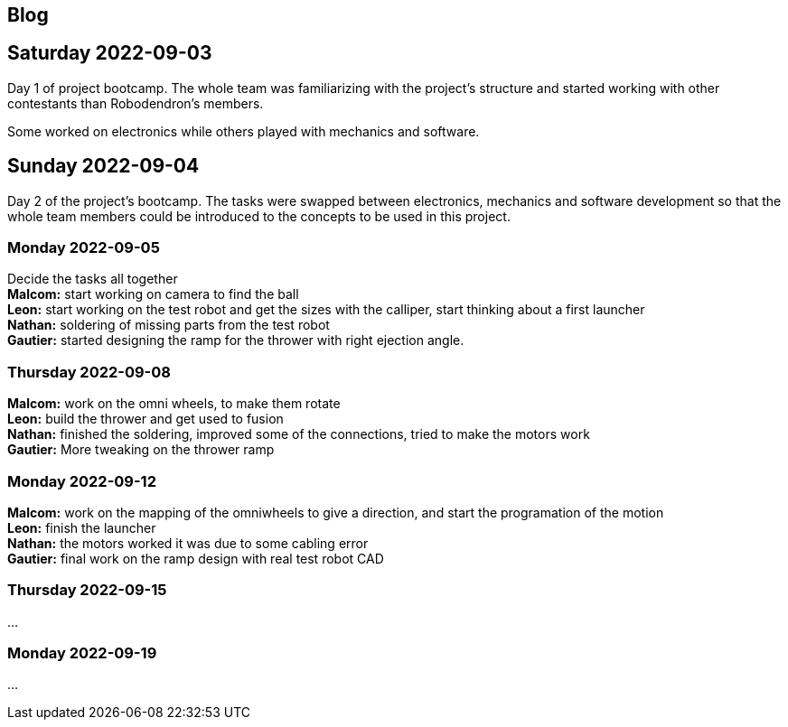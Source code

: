 == Blog

== Saturday 2022-09-03

Day 1 of project bootcamp. The whole team was familiarizing with the project's
structure and started working with other contestants than Robodendron's members.

Some worked on electronics while others played with mechanics and software.

== Sunday 2022-09-04

Day 2 of the project's bootcamp. The tasks were swapped between electronics, mechanics
and software development so that the whole team members could be introduced to the
concepts to be used in this project.

=== Monday 2022-09-05
Decide the tasks all together +
*Malcom:* start working on camera to find the ball +
*Leon:* start working on the test robot and get the sizes with the calliper, start thinking about a first launcher +
*Nathan:* soldering of missing parts from the test robot +
*Gautier:* started designing the ramp for the thrower with right ejection angle. +

=== Thursday 2022-09-08
*Malcom:* work on the omni wheels, to make them rotate +
*Leon:* build the thrower and get used to fusion +
*Nathan:* finished the soldering, improved some of the connections, tried to make the motors work +
*Gautier:* More tweaking on the thrower ramp +


=== Monday 2022-09-12
*Malcom:* work on the mapping of the omniwheels to give a direction, and start the programation of the motion +
*Leon:* finish the launcher +
*Nathan:* the motors worked it was due to some cabling error +
*Gautier:* final work on the ramp design with real test robot CAD +

=== Thursday 2022-09-15
...

=== Monday 2022-09-19
...